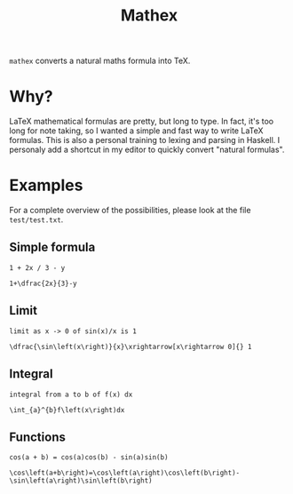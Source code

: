 #+TITLE: Mathex

~mathex~ converts a natural maths formula into TeX.

* Why?
LaTeX mathematical formulas are pretty, but long to type.
In fact, it's too long for note taking, so I wanted a simple and fast way to write LaTeX formulas.
This is also a personal training to lexing and parsing in Haskell.
I personaly add a shortcut in my editor to quickly convert "natural formulas".
* Examples
For a complete overview of the possibilities, please look at the file ~test/test.txt~.
** Simple formula
~1 + 2x / 3 - y~

~1+\dfrac{2x}{3}-y~
** Limit
~limit as x -> 0 of sin(x)/x is 1~

~\dfrac{\sin\left(x\right)}{x}\xrightarrow[x\rightarrow 0]{} 1~
** Integral
~integral from a to b of f(x) dx~

~\int_{a}^{b}f\left(x\right)dx~
** Functions
~cos(a + b) = cos(a)cos(b) - sin(a)sin(b)~

~\cos\left(a+b\right)=\cos\left(a\right)\cos\left(b\right)-\sin\left(a\right)\sin\left(b\right)~

